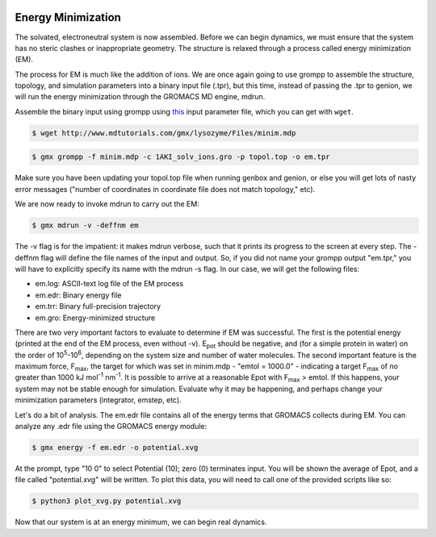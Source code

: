  .. _gromacs-energy-minimization-label:

 .. role:: bolditalic
  :class: bolditalic

.. role:: boldcode
  :class: boldcode

.. role:: italiccode
  :class: italiccode

===================
Energy Minimization
===================

The solvated, electroneutral system is now assembled. Before we can begin dynamics, we must ensure that the system has no steric clashes or inappropriate geometry. The structure is relaxed through a process called energy minimization (EM).

The process for EM is much like the addition of ions. We are once again going to use grompp to assemble the structure, topology, and simulation parameters into a binary input file (.tpr), but this time, instead of passing the .tpr to genion, we will run the energy minimization through the GROMACS MD engine, mdrun.

Assemble the binary input using grompp using `this <http://www.mdtutorials.com/gmx/lysozyme/Files/minim.mdp>`_ input parameter file, which you can get with ``wget``.

.. code-block:: bash

   $ wget http://www.mdtutorials.com/gmx/lysozyme/Files/minim.mdp

.. code-block:: bash

   $ gmx grompp -f minim.mdp -c 1AKI_solv_ions.gro -p topol.top -o em.tpr

Make sure you have been updating your topol.top file when running genbox and genion, or else you will get lots of nasty error messages ("number of coordinates in coordinate file does not match topology," etc).

We are now ready to invoke mdrun to carry out the EM:

.. code-block:: bash

   $ gmx mdrun -v -deffnm em

The -v flag is for the impatient: it makes mdrun verbose, such that it prints its progress to the screen at every step. The -deffnm flag will define the file names of the input and output. So, if you did not name your grompp output "em.tpr," you will have to explicitly specify its name with the mdrun -s flag. In our case, we will get the following files:

* em.log: ASCII-text log file of the EM process
* em.edr: Binary energy file
* em.trr: Binary full-precision trajectory
* em.gro: Energy-minimized structure

There are two very important factors to evaluate to determine if EM was successful. The first is the potential energy (printed at the end of the EM process, even without -v). E\ :sub:`pot` should be negative, and (for a simple protein in water) on the order of 10\ :sup:`5`-10\ :sup:`6`, depending on the system size and number of water molecules. The second important feature is the maximum force, F\ :sub:`max`, the target for which was set in minim.mdp - "emtol = 1000.0" - indicating a target F\ :sub:`max` of no greater than 1000 kJ mol\ :sup:`-1` nm\ :sup:`-1`. It is possible to arrive at a reasonable Epot with F\ :sub:`max` > emtol. If this happens, your system may not be stable enough for simulation. Evaluate why it may be happening, and perhaps change your minimization parameters (integrator, emstep, etc).

Let's do a bit of analysis. The em.edr file contains all of the energy terms that GROMACS collects during EM. You can analyze any .edr file using the GROMACS energy module:

.. code-block:: bash

   $ gmx energy -f em.edr -o potential.xvg

At the prompt, type "10 0" to select Potential (10); zero (0) terminates input. You will be shown the average of Epot, and a file called "potential.xvg" will be written. To plot this data, you will need to call one of the provided scripts like so:

.. code-block:: bash

   $ python3 plot_xvg.py potential.xvg

.. sshsolution::
   :class: dropdown

   Your data will now be plotted to your terminal.

   .. image:: _static/pics/gromacs_tutorial/plotted_to_terminal.png
      :target: _static/pics/gromacs_tutorial/plotted_to_terminal.png
      :alt: Decay of potential energy during minimization.

Now that our system is at an energy minimum, we can begin real dynamics.